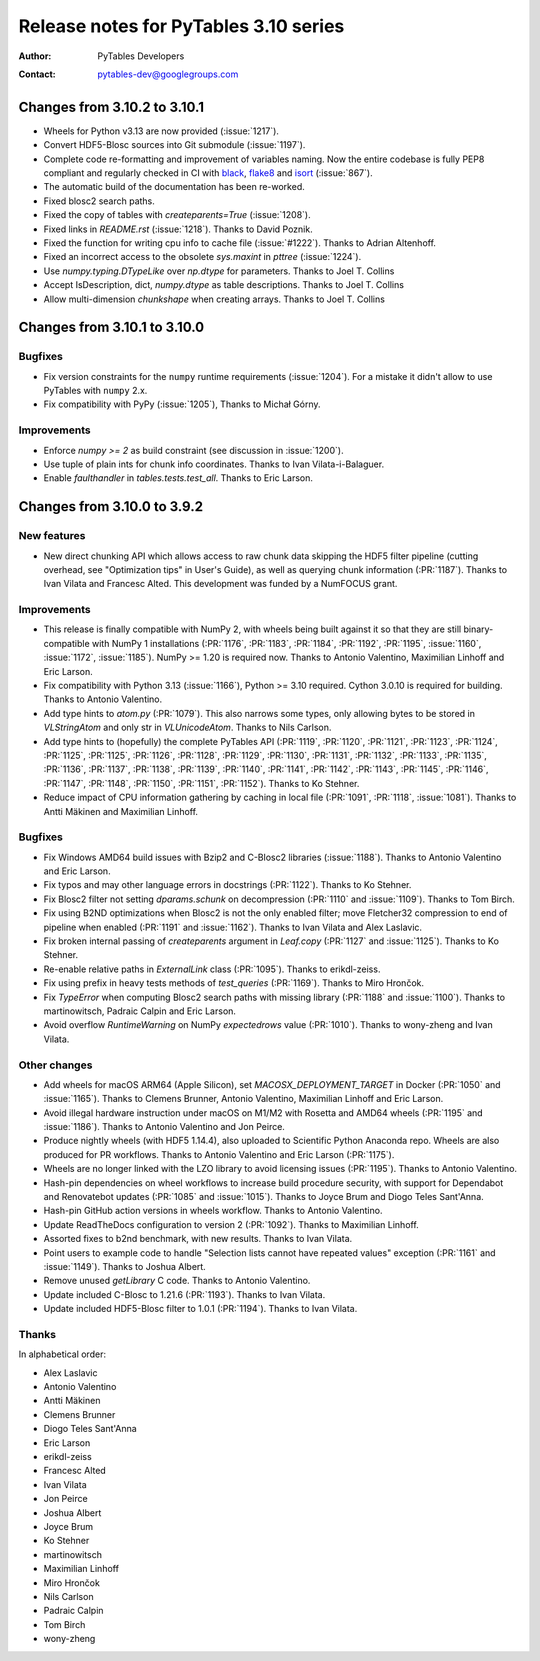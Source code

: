 ========================================
 Release notes for PyTables 3.10 series
========================================

:Author: PyTables Developers
:Contact: pytables-dev@googlegroups.com

.. py:currentmodule:: tables

Changes from 3.10.2 to 3.10.1
=============================

- Wheels for Python v3.13 are now provided (:issue:`1217`).
- Convert HDF5-Blosc sources into Git submodule (:issue:`1197`).
- Complete code re-formatting and improvement of variables naming.
  Now the entire codebase is fully PEP8 compliant and regularly checked in
  CI with `black`_, `flake8`_ and `isort`_ (:issue:`867`).
- The automatic build of the documentation has been re-worked.
- Fixed blosc2 search paths.
- Fixed the copy of tables with `createparents=True` (:issue:`1208`).
- Fixed links in `README.rst` (:issue:`1218`). Thanks to David Poznik.
- Fixed the function for writing cpu info to cache file (:issue:`#1222`).
  Thanks to Adrian Altenhoff.
- Fixed an incorrect access to the obsolete `sys.maxint` in `pttree`
  (:issue:`1224`).
- Use `numpy.typing.DTypeLike` over `np.dtype` for parameters.
  Thanks to Joel T. Collins
- Accept IsDescription, dict, `numpy.dtype` as table descriptions.
  Thanks to Joel T. Collins
- Allow multi-dimension `chunkshape` when creating arrays.
  Thanks to Joel T. Collins

.. _black: https://github.com/psf/black
.. _flake8: https://flake8.pycqa.org
.. _isort: https://pycqa.github.io/isort


Changes from 3.10.1 to 3.10.0
=============================

Bugfixes
--------

- Fix version constraints for the ``numpy`` runtime requirements
  (:issue:`1204`).
  For a mistake it didn't allow to use PyTables with ``numpy`` 2.x.
- Fix compatibility with PyPy (:issue:`1205`), Thanks to Michał Górny.


Improvements
------------

- Enforce `numpy >= 2` as build constraint (see discussion in :issue:`1200`).
- Use tuple of plain ints for chunk info coordinates.
  Thanks to Ivan Vilata-i-Balaguer.
- Enable `faulthandler` in `tables.tests.test_all`. Thanks to Eric Larson.


Changes from 3.10.0 to 3.9.2
============================

New features
------------

- New direct chunking API which allows access to raw chunk data skipping the
  HDF5 filter pipeline (cutting overhead, see "Optimization tips" in User's
  Guide), as well as querying chunk information (:PR:`1187`).  Thanks to Ivan
  Vilata and Francesc Alted.  This development was funded by a NumFOCUS grant.

Improvements
------------

- This release is finally compatible with NumPy 2, with wheels being built
  against it so that they are still binary-compatible with NumPy 1
  installations (:PR:`1176`, :PR:`1183`, :PR:`1184`, :PR:`1192`, :PR:`1195`,
  :issue:`1160`, :issue:`1172`, :issue:`1185`).  NumPy >= 1.20 is required
  now.  Thanks to Antonio Valentino, Maximilian Linhoff and Eric Larson.
- Fix compatibility with Python 3.13 (:issue:`1166`), Python >= 3.10 required.
  Cython 3.0.10 is required for building.  Thanks to Antonio Valentino.
- Add type hints to `atom.py` (:PR:`1079`).  This also narrows some types,
  only allowing bytes to be stored in `VLStringAtom` and only str in
  `VLUnicodeAtom`.  Thanks to Nils Carlson.
- Add type hints to (hopefully) the complete PyTables API (:PR:`1119`,
  :PR:`1120`, :PR:`1121`, :PR:`1123`, :PR:`1124`, :PR:`1125`, :PR:`1125`,
  :PR:`1126`, :PR:`1128`, :PR:`1129`, :PR:`1130`, :PR:`1131`, :PR:`1132`,
  :PR:`1133`, :PR:`1135`, :PR:`1136`, :PR:`1137`, :PR:`1138`, :PR:`1139`,
  :PR:`1140`, :PR:`1141`, :PR:`1142`, :PR:`1143`, :PR:`1145`, :PR:`1146`,
  :PR:`1147`, :PR:`1148`, :PR:`1150`, :PR:`1151`, :PR:`1152`).  Thanks to Ko
  Stehner.
- Reduce impact of CPU information gathering by caching in local file
  (:PR:`1091`, :PR:`1118`, :issue:`1081`).  Thanks to Antti Mäkinen and
  Maximilian Linhoff.

Bugfixes
--------

- Fix Windows AMD64 build issues with Bzip2 and C-Blosc2 libraries
  (:issue:`1188`).  Thanks to Antonio Valentino and Eric Larson.
- Fix typos and may other language errors in docstrings (:PR:`1122`).  Thanks
  to Ko Stehner.
- Fix Blosc2 filter not setting `dparams.schunk` on decompression (:PR:`1110`
  and :issue:`1109`).  Thanks to Tom Birch.
- Fix using B2ND optimizations when Blosc2 is not the only enabled filter;
  move Fletcher32 compression to end of pipeline when enabled (:PR:`1191` and
  :issue:`1162`).  Thanks to Ivan Vilata and Alex Laslavic.
- Fix broken internal passing of `createparents` argument in `Leaf.copy`
  (:PR:`1127` and :issue:`1125`).  Thanks to Ko Stehner.
- Re-enable relative paths in `ExternalLink` class (:PR:`1095`).  Thanks to
  erikdl-zeiss.
- Fix using prefix in heavy tests methods of `test_queries` (:PR:`1169`).
  Thanks to Miro Hrončok.
- Fix `TypeError` when computing Blosc2 search paths with missing library
  (:PR:`1188` and :issue:`1100`).  Thanks to martinowitsch, Padraic Calpin and
  Eric Larson.
- Avoid overflow `RuntimeWarning` on NumPy `expectedrows` value (:PR:`1010`).
  Thanks to wony-zheng and Ivan Vilata.

Other changes
-------------

- Add wheels for macOS ARM64 (Apple Silicon), set `MACOSX_DEPLOYMENT_TARGET`
  in Docker (:PR:`1050` and :issue:`1165`).  Thanks to Clemens Brunner,
  Antonio Valentino, Maximilian Linhoff and Eric Larson.
- Avoid illegal hardware instruction under macOS on M1/M2 with Rosetta and
  AMD64 wheels (:PR:`1195` and :issue:`1186`).  Thanks to Antonio Valentino
  and Jon Peirce.
- Produce nightly wheels (with HDF5 1.14.4), also uploaded to Scientific
  Python Anaconda repo.  Wheels are also produced for PR workflows.  Thanks to
  Antonio Valentino and Eric Larson (:PR:`1175`).
- Wheels are no longer linked with the LZO library to avoid licensing issues
  (:PR:`1195`).  Thanks to Antonio Valentino.
- Hash-pin dependencies on wheel workflows to increase build procedure
  security, with support for Dependabot and Renovatebot updates (:PR:`1085`
  and :issue:`1015`).  Thanks to Joyce Brum and Diogo Teles Sant'Anna.
- Hash-pin GitHub action versions in wheels workflow.  Thanks to Antonio
  Valentino.
- Update ReadTheDocs configuration to version 2 (:PR:`1092`).  Thanks to
  Maximilian Linhoff.
- Assorted fixes to b2nd benchmark, with new results.  Thanks to Ivan Vilata.
- Point users to example code to handle "Selection lists cannot have repeated
  values" exception (:PR:`1161` and :issue:`1149`).  Thanks to Joshua Albert.
- Remove unused `getLibrary` C code.  Thanks to Antonio Valentino.
- Update included C-Blosc to 1.21.6 (:PR:`1193`).  Thanks to Ivan Vilata.
- Update included HDF5-Blosc filter to 1.0.1 (:PR:`1194`).  Thanks to Ivan
  Vilata.

Thanks
------

In alphabetical order:

- Alex Laslavic
- Antonio Valentino
- Antti Mäkinen
- Clemens Brunner
- Diogo Teles Sant'Anna
- Eric Larson
- erikdl-zeiss
- Francesc Alted
- Ivan Vilata
- Jon Peirce
- Joshua Albert
- Joyce Brum
- Ko Stehner
- martinowitsch
- Maximilian Linhoff
- Miro Hrončok
- Nils Carlson
- Padraic Calpin
- Tom Birch
- wony-zheng
